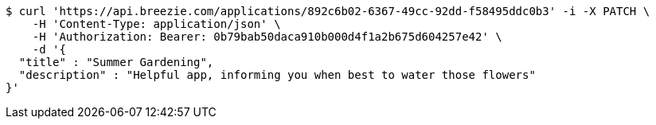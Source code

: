 [source,bash]
----
$ curl 'https://api.breezie.com/applications/892c6b02-6367-49cc-92dd-f58495ddc0b3' -i -X PATCH \
    -H 'Content-Type: application/json' \
    -H 'Authorization: Bearer: 0b79bab50daca910b000d4f1a2b675d604257e42' \
    -d '{
  "title" : "Summer Gardening",
  "description" : "Helpful app, informing you when best to water those flowers"
}'
----